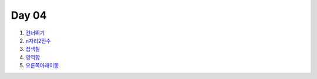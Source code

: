 =============================
Day 04
=============================

#. 건너뛰기_
#. n자리2진수_
#. 집색칠_
#. 영역합_
#. 오른쪽아래이동_


.. _건너뛰기: https://github.com/prolecture/problems/blob/master/JavaSrc/day04/건너뛰기.java
.. _n자리2진수: https://github.com/prolecture/problems/blob/master/JavaSrc/day04/n자리2진수.java
.. _집색칠: https://github.com/prolecture/problems/blob/master/JavaSrc/day04/집색칠.java
.. _영역합: https://github.com/prolecture/problems/blob/master/JavaSrc/day04/영역합.java
.. _오른쪽아래이동: https://github.com/prolecture/problems/blob/master/JavaSrc/day04/오른쪽아래이동.java
